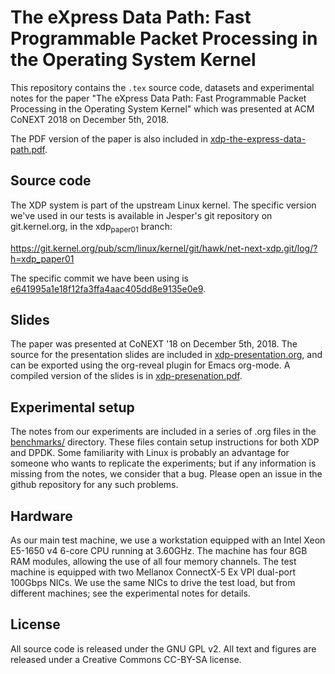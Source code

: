 * The eXpress Data Path: Fast Programmable Packet Processing in the Operating System Kernel

This repository contains the =.tex= source code, datasets and experimental notes
for the paper "The eXpress Data Path: Fast Programmable Packet Processing in the
Operating System Kernel" which was presented at ACM CoNEXT 2018 on
December 5th, 2018.

The PDF version of the paper is also included in [[file:xdp-the-express-data-path.pdf][xdp-the-express-data-path.pdf]].

** Source code
The XDP system is part of the upstream Linux kernel. The specific version we've
used in our tests is available in Jesper's git repository on git.kernel.org, in
the xdp_paper01 branch:

https://git.kernel.org/pub/scm/linux/kernel/git/hawk/net-next-xdp.git/log/?h=xdp_paper01

The specific commit we have been using is [[https://git.kernel.org/pub/scm/linux/kernel/git/hawk/net-next-xdp.git/commit/?h=xdp_paper01&id=e641995a1e18f12fa3ffa4aac405dd8e9135e0e9][e641995a1e18f12fa3ffa4aac405dd8e9135e0e9]].

** Slides
The paper was presented at CoNEXT '18 on December 5th, 2018. The source for the
presentation slides are included in [[file:xdp-presentation.org][xdp-presentation.org]], and can be exported
using the org-reveal plugin for Emacs org-mode. A compiled version of the slides
is in [[file:xdp-presentation.pdf][xdp-presenation.pdf]].

** Experimental setup

The notes from our experiments are included in a series of .org files in the
[[file:benchmarks/][benchmarks/]] directory. These files contain setup instructions for both XDP and
DPDK. Some familiarity with Linux is probably an advantage for someone who wants
to replicate the experiments; but if any information is missing from the notes,
we consider that a bug. Please open an issue in the github repository for any
such problems.

** Hardware
As our main test machine, we use a workstation equipped with an Intel Xeon
E5-1650 v4 6-core CPU running at 3.60GHz. The machine has four 8GB RAM modules,
allowing the use of all four memory channels. The test machine is equipped with
two Mellanox ConnectX-5 Ex VPI dual-port 100Gbps NICs. We use the same NICs to
drive the test load, but from different machines; see the experimental notes for
details.

** License

All source code is released under the GNU GPL v2. All text and figures are
released under a Creative Commons CC-BY-SA license.
